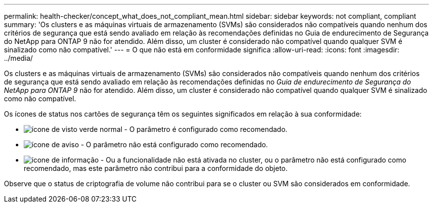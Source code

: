 ---
permalink: health-checker/concept_what_does_not_compliant_mean.html 
sidebar: sidebar 
keywords: not compliant, compliant 
summary: 'Os clusters e as máquinas virtuais de armazenamento (SVMs) são considerados não compatíveis quando nenhum dos critérios de segurança que está sendo avaliado em relação às recomendações definidas no Guia de endurecimento de Segurança do NetApp para ONTAP 9 não for atendido. Além disso, um cluster é considerado não compatível quando qualquer SVM é sinalizado como não compatível.' 
---
= O que não está em conformidade significa
:allow-uri-read: 
:icons: font
:imagesdir: ../media/


[role="lead"]
Os clusters e as máquinas virtuais de armazenamento (SVMs) são considerados não compatíveis quando nenhum dos critérios de segurança que está sendo avaliado em relação às recomendações definidas no _Guia de endurecimento de Segurança do NetApp para ONTAP 9_ não for atendido. Além disso, um cluster é considerado não compatível quando qualquer SVM é sinalizado como não compatível.

Os ícones de status nos cartões de segurança têm os seguintes significados em relação à sua conformidade:

* image:../media/sev_normal_um60.png["ícone de visto verde normal"] - O parâmetro é configurado como recomendado.
* image:../media/sev_warning_um60.png["ícone de aviso"] - O parâmetro não está configurado como recomendado.
* image:../media/sev_information_um60.gif["ícone de informação"] - Ou a funcionalidade não está ativada no cluster, ou o parâmetro não está configurado como recomendado, mas este parâmetro não contribui para a conformidade do objeto.


Observe que o status de criptografia de volume não contribui para se o cluster ou SVM são considerados em conformidade.
